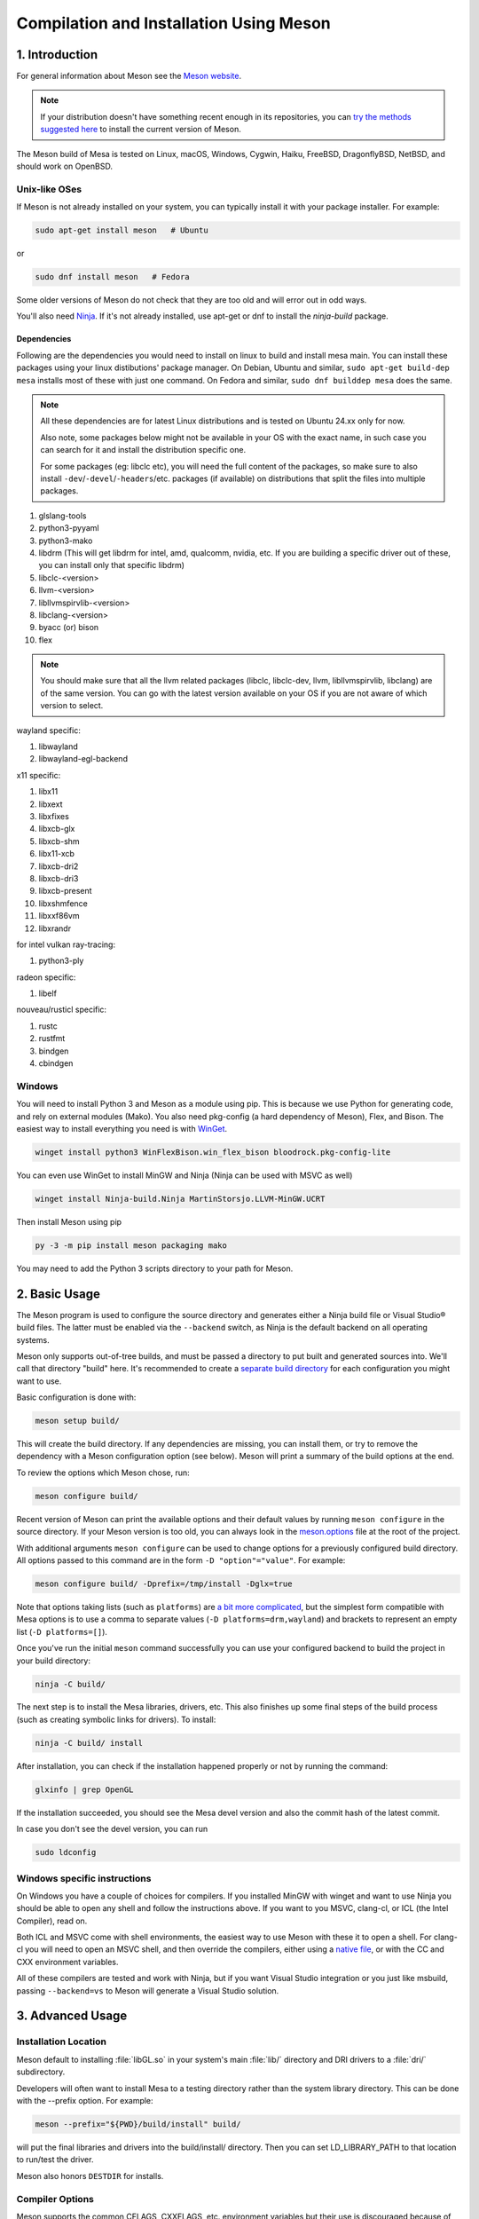 Compilation and Installation Using Meson
========================================

1. Introduction
---------------

For general information about Meson see the `Meson
website <https://mesonbuild.com/>`__.

.. note::

   If your distribution doesn't have something recent enough in its
   repositories, you can `try the methods suggested here
   <https://mesonbuild.com/Getting-meson.html>`__ to install the
   current version of Meson.

The Meson build of Mesa is tested on Linux, macOS, Windows, Cygwin,
Haiku, FreeBSD, DragonflyBSD, NetBSD, and should work on OpenBSD.

Unix-like OSes
^^^^^^^^^^^^^^

If Meson is not already installed on your system, you can typically
install it with your package installer. For example:

.. code-block:: sh

   sudo apt-get install meson   # Ubuntu

or

.. code-block:: sh

   sudo dnf install meson   # Fedora

Some older versions of Meson do not check that they are too old and will
error out in odd ways.

You'll also need `Ninja <https://ninja-build.org/>`__. If it's not
already installed, use apt-get or dnf to install the *ninja-build*
package.

Dependencies
++++++++++++

Following are the dependencies you would need to install on linux to build and install mesa main. You can install these packages using your linux distibutions' package manager.
On Debian, Ubuntu and similar, ``sudo apt-get build-dep mesa`` installs
most of these with just one command. On Fedora and similar, ``sudo dnf
builddep mesa`` does the same.

.. note::
   All these dependencies are for latest Linux distributions and is tested on Ubuntu 24.xx only for now.

   Also note, some packages below might not be available in your OS with the exact name, in such case you can search for it and install the distribution specific one.

   For some packages (eg: libclc etc), you will need the full content of the packages, so make sure to also install ``-dev``/``-devel``/``-headers``/etc. packages (if available) on distributions that split the files into multiple packages.

1. glslang-tools
2. python3-pyyaml
3. python3-mako
4. libdrm (This will get libdrm for intel, amd, qualcomm, nvidia, etc. If you are building a specific driver out of these, you can install only that specific libdrm)
5. libclc-<version>
6. llvm-<version>
7. libllvmspirvlib-<version>
8. libclang-<version>
9. byacc (or) bison
10. flex

.. note::
   You should make sure that all the llvm related packages (libclc, libclc-dev, llvm, libllvmspirvlib, libclang) are of the same version. You can go with the latest version available on your OS if you are not aware of which version to select.

wayland specific:

1. libwayland
2. libwayland-egl-backend

x11 specific:

1. libx11
2. libxext
3. libxfixes
4. libxcb-glx
5. libxcb-shm
6. libx11-xcb
7. libxcb-dri2
8. libxcb-dri3
9. libxcb-present
10. libxshmfence
11. libxxf86vm
12. libxrandr

for intel vulkan ray-tracing:

1. python3-ply

radeon specific:

1. libelf

nouveau/rusticl specific:

1. rustc
2. rustfmt
3. bindgen
4. cbindgen

Windows
^^^^^^^

You will need to install Python 3 and Meson as a module using pip. This
is because we use Python for generating code, and rely on external
modules (Mako). You also need pkg-config (a hard dependency of Meson),
Flex, and Bison. The easiest way to install everything you need is with
`WinGet <https://github.com/microsoft/winget-cli>`__.

.. code-block:: sh

   winget install python3 WinFlexBison.win_flex_bison bloodrock.pkg-config-lite

You can even use WinGet to install MinGW and Ninja (Ninja can be
used with MSVC as well)

.. code-block:: sh

   winget install Ninja-build.Ninja MartinStorsjo.LLVM-MinGW.UCRT

Then install Meson using pip

.. code-block:: sh

   py -3 -m pip install meson packaging mako

You may need to add the Python 3 scripts directory to your path for
Meson.

2. Basic Usage
--------------

The Meson program is used to configure the source directory and
generates either a Ninja build file or Visual Studio® build files. The
latter must be enabled via the ``--backend`` switch, as Ninja is the
default backend on all operating systems.

Meson only supports out-of-tree builds, and must be passed a directory
to put built and generated sources into. We'll call that directory
"build" here. It's recommended to create a `separate build
directory <https://mesonbuild.com/Using-multiple-build-directories.html>`__
for each configuration you might want to use.

Basic configuration is done with:

.. code-block:: sh

   meson setup build/

This will create the build directory. If any dependencies are missing,
you can install them, or try to remove the dependency with a Meson
configuration option (see below). Meson will print a summary of the
build options at the end.

To review the options which Meson chose, run:

.. code-block:: sh

   meson configure build/

Recent version of Meson can print the available options and their
default values by running ``meson configure`` in the source directory.
If your Meson version is too old, you can always look in the
`meson.options <https://gitlab.freedesktop.org/mesa/mesa/-/blob/main/meson.options>`__
file at the root of the project.

With additional arguments ``meson configure`` can be used to change
options for a previously configured build directory. All options passed
to this command are in the form ``-D "option"="value"``. For example:

.. code-block:: sh

   meson configure build/ -Dprefix=/tmp/install -Dglx=true

Note that options taking lists (such as ``platforms``) are `a bit more
complicated <https://mesonbuild.com/Build-options.html#using-build-options>`__,
but the simplest form compatible with Mesa options is to use a comma to
separate values (``-D platforms=drm,wayland``) and brackets to represent
an empty list (``-D platforms=[]``).

Once you've run the initial ``meson`` command successfully you can use
your configured backend to build the project in your build directory:

.. code-block:: sh

   ninja -C build/

The next step is to install the Mesa libraries, drivers, etc. This also
finishes up some final steps of the build process (such as creating
symbolic links for drivers). To install:

.. code-block:: sh

   ninja -C build/ install

After installation, you can check if the installation happened properly or not by running the command:

.. code-block:: sh

   glxinfo | grep OpenGL

If the installation succeeded, you should see the Mesa devel version and also the commit hash of the latest commit.

In case you don't see the devel version, you can run

.. code-block:: sh

   sudo ldconfig

Windows specific instructions
^^^^^^^^^^^^^^^^^^^^^^^^^^^^^

On Windows you have a couple of choices for compilers. If you installed
MinGW with winget and want to use Ninja you should be able to open
any shell and follow the instructions above. If you want to you MSVC,
clang-cl, or ICL (the Intel Compiler), read on.

Both ICL and MSVC come with shell environments, the easiest way to use
Meson with these it to open a shell. For clang-cl you will need to open
an MSVC shell, and then override the compilers, either using a `native
file <https://mesonbuild.com/Native-environments.html>`__, or with the
CC and CXX environment variables.

All of these compilers are tested and work with Ninja, but if you want
Visual Studio integration or you just like msbuild, passing
``--backend=vs`` to Meson will generate a Visual Studio solution.

3. Advanced Usage
-----------------

Installation Location
^^^^^^^^^^^^^^^^^^^^^

Meson default to installing :file:`libGL.so` in your system's main
:file:`lib/` directory and DRI drivers to a :file:`dri/` subdirectory.

Developers will often want to install Mesa to a testing directory rather
than the system library directory. This can be done with the --prefix
option. For example:

.. code-block:: sh

   meson --prefix="${PWD}/build/install" build/

will put the final libraries and drivers into the build/install/
directory. Then you can set LD_LIBRARY_PATH to that location to run/test
the driver.

Meson also honors ``DESTDIR`` for installs.

Compiler Options
^^^^^^^^^^^^^^^^

Meson supports the common CFLAGS, CXXFLAGS, etc. environment variables
but their use is discouraged because of the many caveats in using them.

Instead, it is recommended to use ``-D${lang}_args`` and
``-D${lang}_link_args``. Among the benefits of these options is that
they are guaranteed to persist across rebuilds and reconfigurations.

This example sets -fmax-errors for compiling C sources and -DMAGIC=123
for C++ sources:

.. code-block:: sh

   meson setup builddir/ -Dc_args=-fmax-errors=10 -Dcpp_args=-DMAGIC=123

Compiler Specification
^^^^^^^^^^^^^^^^^^^^^^

Meson supports the standard CC and CXX environment variables for
changing the default compiler. Note that Meson does not allow changing
the compilers in a configured build directory so you will need to create
a new build dir for a different compiler.

This is an example of specifying the Clang compilers and cleaning the
build directory before reconfiguring with an extra C option:

.. code-block:: sh

   CC=clang CXX=clang++ meson setup build-clang
   ninja -C build-clang
   ninja -C build-clang clean
   meson configure build -Dc_args="-Wno-typedef-redefinition"
   ninja -C build-clang

The default compilers depends on your operating system. Meson supports
most of the popular compilers, a complete list is available
`here <https://mesonbuild.com/Reference-tables.html#compiler-ids>`__.

LLVM
^^^^

Meson includes upstream logic to wrap llvm-config using its standard
dependency interface.

Meson can use CMake to find LLVM. But due to the way LLVM implements its
CMake finder it will only find static libraries, it will never find
:file:`libllvm.so`. There is also a ``-Dcmake_module_path`` option,
which points to the root of an alternative installation (the prefix).
For example:

.. code-block:: sh

   meson setup builddir -Dcmake_module_path=/home/user/mycmake/prefix

As of Meson 0.49.0 Meson also has the concept of a `"native
file" <https://mesonbuild.com/Native-environments.html>`__, these files
provide information about the native build environment (as opposed to a
cross build environment). They are INI formatted and can override where
to find llvm-config:

.. code-block:: ini
   :caption: custom-llvm.ini

   [binaries]
   llvm-config = '/usr/local/bin/llvm/llvm-config'

Then configure Meson:

.. code-block:: sh

   meson setup builddir/ --native-file custom-llvm.ini

For selecting llvm-config for cross compiling a `"cross
file" <https://mesonbuild.com/Cross-compilation.html#defining-the-environment>`__
should be used. It uses the same format as the native file above:

.. code-block:: ini
   :caption: cross-llvm.ini

   [binaries]
   ...
   llvm-config = '/usr/lib/llvm-config-32'
   cmake = '/usr/bin/cmake-for-my-arch'

Obviously, only CMake or llvm-config is required.

Then configure Meson:

.. code-block:: sh

   meson setup builddir/ --cross-file cross-llvm.ini

See the :ref:`Cross Compilation <cross-compilation>` section for more
information.

On Windows (and in other cases), using llvm-config or CMake may be
either undesirable or impossible. Meson's solution for this is a
`wrap <https://mesonbuild.com/Wrap-dependency-system-manual.html>`__, in
this case a "binary wrap". Follow the steps below:

-  Install the binaries and headers into the
   ``$mesa_src/subprojects/llvm``
-  Add a :file:`meson.build` file to that directory (more on that later)

The wrap file must define the following:

-  ``dep_llvm``: a ``declare_dependency()`` object with
   include_directories, dependencies, and version set)

It may also define:

-  ``irbuilder_h``: a ``files()`` object pointing to llvm/IR/IRBuilder.h
-  ``has_rtti``: a ``bool`` that declares whether LLVM was built with
   RTTI. Defaults to true

such a :file:`meson.build` file might look like:

::

   project('llvm', ['cpp'])

   cpp = meson.get_compiler('cpp')

   _deps = []
   _search = join_paths(meson.current_source_dir(), 'lib')
   foreach d : ['libLLVMCodeGen', 'libLLVMScalarOpts', 'libLLVMAnalysis',
                'libLLVMTransformUtils', 'libLLVMCore', 'libLLVMX86CodeGen',
                'libLLVMSelectionDAG', 'libLLVMipo', 'libLLVMAsmPrinter',
                'libLLVMInstCombine', 'libLLVMInstrumentation', 'libLLVMMC',
                'libLLVMGlobalISel', 'libLLVMObjectYAML', 'libLLVMDebugInfoPDB',
                'libLLVMVectorize', 'libLLVMPasses', 'libLLVMSupport',
                'libLLVMLTO', 'libLLVMObject', 'libLLVMDebugInfoCodeView',
                'libLLVMDebugInfoDWARF', 'libLLVMOrcJIT', 'libLLVMProfileData',
                'libLLVMObjCARCOpts', 'libLLVMBitReader', 'libLLVMCoroutines',
                'libLLVMBitWriter', 'libLLVMRuntimeDyld', 'libLLVMMIRParser',
                'libLLVMX86Desc', 'libLLVMAsmParser', 'libLLVMTableGen',
                'libLLVMFuzzMutate', 'libLLVMLinker', 'libLLVMMCParser',
                'libLLVMExecutionEngine', 'libLLVMCoverage', 'libLLVMInterpreter',
                'libLLVMTarget', 'libLLVMX86AsmParser', 'libLLVMSymbolize',
                'libLLVMDebugInfoMSF', 'libLLVMMCJIT', 'libLLVMXRay',
                'libLLVMX86AsmPrinter', 'libLLVMX86Disassembler',
                'libLLVMMCDisassembler', 'libLLVMOption', 'libLLVMIRReader',
                'libLLVMLibDriver', 'libLLVMDlltoolDriver', 'libLLVMDemangle',
                'libLLVMBinaryFormat', 'libLLVMLineEditor',
                'libLLVMWindowsManifest', 'libLLVMX86Info', 'libLLVMX86Utils']
     _deps += cpp.find_library(d, dirs : _search)
   endforeach

   dep_llvm = declare_dependency(
     include_directories : include_directories('include'),
     dependencies : _deps,
     version : '6.0.0',
   )

   has_rtti = false
   irbuilder_h = files('include/llvm/IR/IRBuilder.h')

It is very important that version is defined and is accurate, if it is
not, workarounds for the wrong version of LLVM might be used resulting
in build failures.

``PKG_CONFIG_PATH``
^^^^^^^^^^^^^^^^^^^

The ``pkg-config`` utility is a hard requirement for configuring and
building Mesa on Unix-like systems. It is used to search for external
libraries on the system. This environment variable is used to control
the search path for ``pkg-config``. For instance, setting
``PKG_CONFIG_PATH=/usr/X11R6/lib/pkgconfig`` will search for package
metadata in ``/usr/X11R6`` before the standard directories.

Options
^^^^^^^

One of the oddities of Meson is that some options are different when
passed to :program:`meson` than to ``meson configure``. These options are
passed as --option=foo to :program:`meson`, but -Doption=foo to
``meson configure``. Mesa defined options are always passed as
-Doption=foo.

For those coming from Autotools be aware of the following:

``--buildtype/-Dbuildtype``
   This option will set the compiler debug/optimization levels to aid
   debugging the Mesa libraries.

   Note that in Meson this defaults to ``debugoptimized``, and not
   setting it to ``release`` will yield non-optimal performance and
   binary size. Not using ``debug`` may interfere with debugging as some
   code and validation will be optimized away.

   For those wishing to pass their own optimization flags, use the
   ``plain`` buildtype, which causes Meson to inject no additional
   compiler arguments, only those in the C/CXXFLAGS and those that mesa
   itself defines.

``-Db_ndebug``
   This option controls assertions in Meson projects. When set to
   ``false`` (the default) assertions are enabled, when set to true they
   are disabled. This is unrelated to the ``buildtype``; setting the
   latter to ``release`` will not turn off assertions.

.. _cross-compilation:

4. Cross-compilation and 32-bit builds
--------------------------------------

`Meson supports
cross-compilation <https://mesonbuild.com/Cross-compilation.html>`__ by
specifying a number of binary paths and settings in a file and passing
this file to ``meson`` or ``meson configure`` with the ``--cross-file``
parameter.

This file can live at any location, but you can use the bare filename
(without the folder path) if you put it in
:file:`$XDG_DATA_HOME/meson/cross` or :file:`~/.local/share/meson/cross`

Below are a few example of cross files, but keep in mind that you will
likely have to alter them for your system.

Those running on Arch Linux can use the AUR-maintained packages for some
of those, as they'll have the right values for your system:

-  `meson-cross-x86-linux-gnu <https://aur.archlinux.org/packages/meson-cross-x86-linux-gnu>`__
-  `meson-cross-aarch64-linux-gnu <https://github.com/dcbaker/archlinux-meson-cross-aarch64-linux-gnu>`__

Cross-compilation requires cross-compiled versions of the same build
dependencies listed at the top of this page.

On Debian, Ubuntu and similar, the command ``sudo apt-rdepends
--build-depends --follow=DEPENDS mesa`` provides a complete and
up-to-date list of all build dependencies. Append the ``:i386`` suffix
(or your desired architecture) to package names and install the ones you
need like this: ``sudo apt install libwayland-dev:i386 libelf-dev:i386
...``

On Fedora and similar, try ``sudo setarch i686 dnf builddep mesa``. If
that fails, ``sudo dnf builddep mesa`` prints all native dependencies
even when they are already installed. Replace the ``.x86_64`` suffix
with ``.686`` (or your desired architecture) and install the ones you
need.

You do not need a cross-compiled version of the dependencies like
``python3``, ``bison``, ``flex``, ``bindgen``,...  that are *used only at
build time*. Some unnecessary ones may even confuse your system
configuration. Also, remember that some dependencies are optional
depending on how you configure your ``meson setup ...`` command - this
is not specific to cross-compilation; see details above. So you may want
to proceed with trial-and-error and install only cross-compiled packages
needed to fix build error messages.

32-bit build on x86 linux:

.. code-block:: ini

   [binaries]
   c = '/usr/bin/gcc'
   cpp = '/usr/bin/g++'
   # ccache is not automatically used when specifying [binaries].
   # To accelerate cross-compilation as much as native compilation:
   # c =   ['ccache', 'gcc']
   # cpp = ['ccache', 'g++']
   ar = '/usr/bin/gcc-ar'
   strip = '/usr/bin/strip'
   llvm-config = '/usr/bin/llvm-config32'
   pkg-config = '/usr/bin/pkg-config-32'
   # As of version 40, Fedora uses a full target platform prefix for
   # pkg-config instead, like the ARM and Windows examples below:
   # pkg-config = 'i686-redhat-linux-gnu-pkg-config'

   [built-in options]
   c_args = ['-m32']
   c_link_args = ['-m32']
   cpp_args = ['-m32']
   cpp_link_args = ['-m32']

   [host_machine]
   system = 'linux'
   cpu_family = 'x86'
   cpu = 'i686'
   endian = 'little'

64-bit build on ARM linux:

.. code-block:: ini

   [binaries]
   c = '/usr/bin/aarch64-linux-gnu-gcc'
   cpp = '/usr/bin/aarch64-linux-gnu-g++'
   ar = '/usr/bin/aarch64-linux-gnu-gcc-ar'
   strip = '/usr/bin/aarch64-linux-gnu-strip'
   pkg-config = '/usr/bin/aarch64-linux-gnu-pkg-config'
   exe_wrapper = '/usr/bin/qemu-aarch64-static'

   [host_machine]
   system = 'linux'
   cpu_family = 'aarch64'
   cpu = 'aarch64'
   endian = 'little'

64-bit build on x86 Windows:

.. code-block:: ini

   [binaries]
   c = '/usr/bin/x86_64-w64-mingw32-gcc'
   cpp = '/usr/bin/x86_64-w64-mingw32-g++'
   ar = '/usr/bin/x86_64-w64-mingw32-ar'
   strip = '/usr/bin/x86_64-w64-mingw32-strip'
   pkg-config = '/usr/bin/x86_64-w64-mingw32-pkg-config'
   exe_wrapper = 'wine'

   [host_machine]
   system = 'windows'
   cpu_family = 'x86_64'
   cpu = 'i686'
   endian = 'little'
